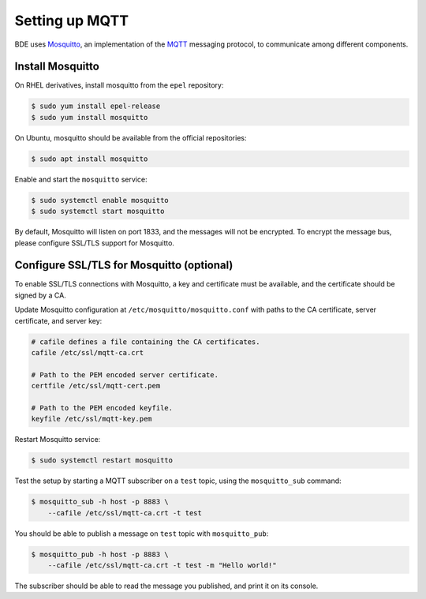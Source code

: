 .. _set-up-mqtt:

Setting up MQTT
===============

BDE uses `Mosquitto`_, an implementation of the `MQTT`_ messaging
protocol, to communicate among different components.

.. _Mosquitto: https://mosquitto.org/
.. _MQTT: https://en.wikipedia.org/wiki/MQTT


Install Mosquitto
-----------------

On RHEL derivatives, install mosquitto from the ``epel`` repository:

.. code-block:: console

  $ sudo yum install epel-release
  $ sudo yum install mosquitto

On Ubuntu, mosquitto should be available from the official
repositories:

.. code-block:: console

  $ sudo apt install mosquitto

Enable and start the ``mosquitto`` service:

.. code-block:: console

  $ sudo systemctl enable mosquitto
  $ sudo systemctl start mosquitto

By default, Mosquitto will listen on port 1833,
and the messages will not be encrypted.  To encrypt the message bus,
please configure SSL/TLS support for Mosquitto.


Configure SSL/TLS for Mosquitto (optional)
------------------------------------------

To enable SSL/TLS connections with Mosquitto, a key and certificate
must be available, and the certificate should be signed by a CA.

Update Mosquitto configuration at ``/etc/mosquitto/mosquitto.conf``
with paths to the CA certificate, server certificate, and server key:

.. code-block:: ini

   # cafile defines a file containing the CA certificates.
   cafile /etc/ssl/mqtt-ca.crt

   # Path to the PEM encoded server certificate.
   certfile /etc/ssl/mqtt-cert.pem

   # Path to the PEM encoded keyfile.
   keyfile /etc/ssl/mqtt-key.pem

Restart Mosquitto service:

.. code-block:: console

  $ sudo systemctl restart mosquitto

Test the setup by starting a MQTT subscriber on a ``test``
topic, using the ``mosquitto_sub`` command:

.. code-block:: console

  $ mosquitto_sub -h host -p 8883 \
      --cafile /etc/ssl/mqtt-ca.crt -t test

You should be able to publish a message on ``test`` topic with
``mosquitto_pub``:

.. code-block:: console

  $ mosquitto_pub -h host -p 8883 \
      --cafile /etc/ssl/mqtt-ca.crt -t test -m "Hello world!"

The subscriber should be able to read the message you published, and
print it on its console.
